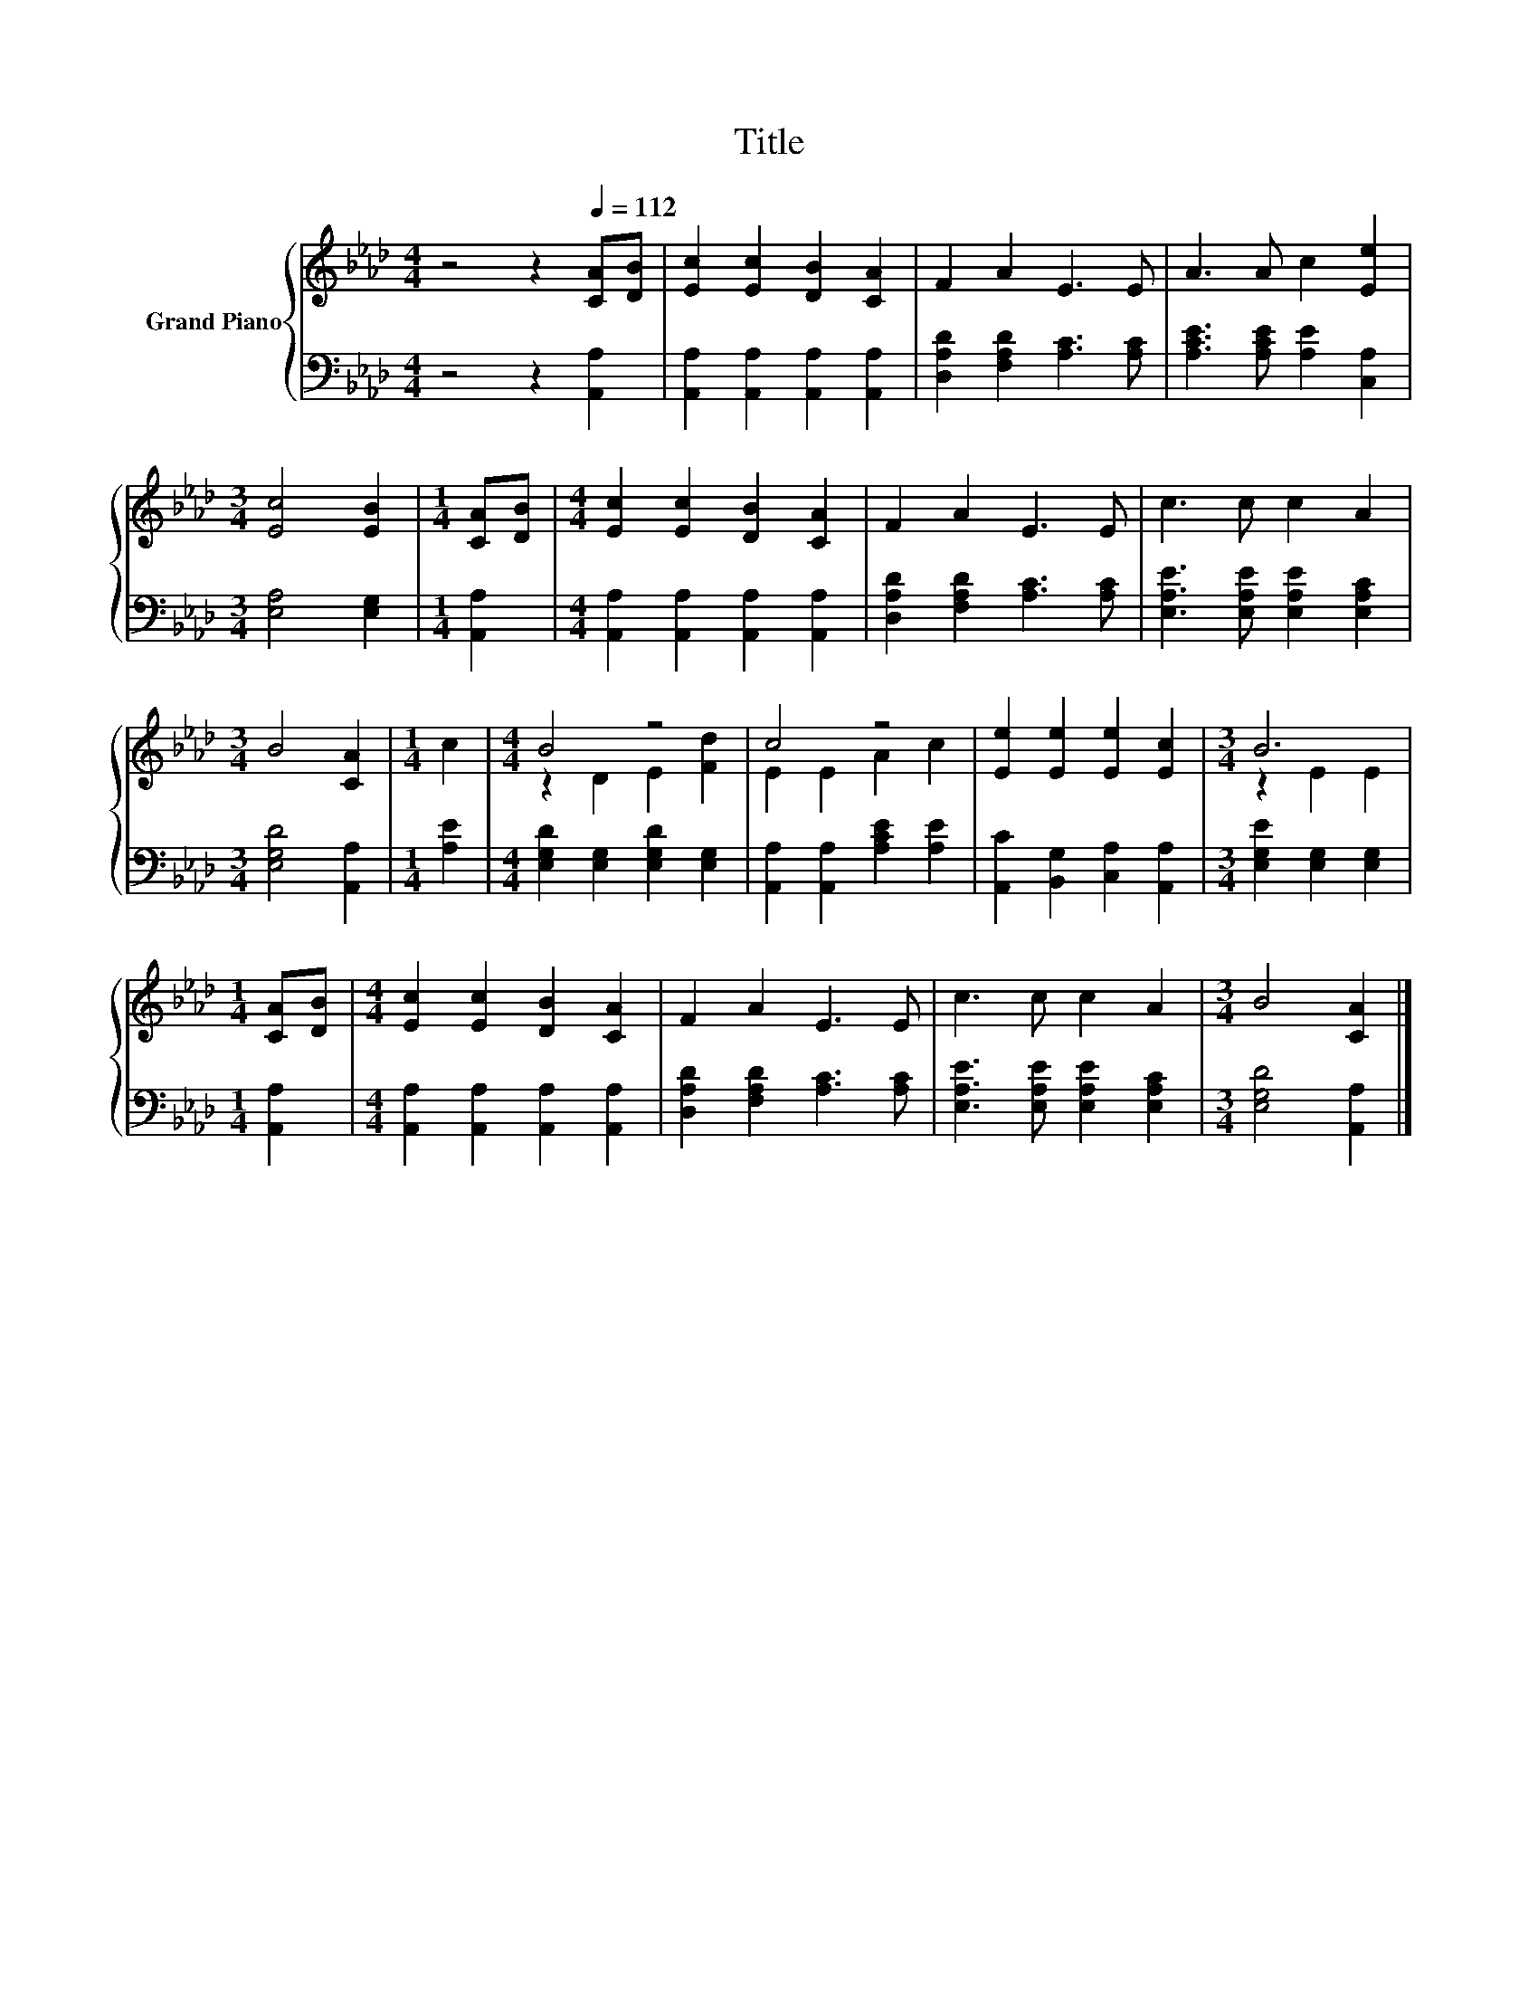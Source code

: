 X:1
T:Title
%%score { ( 1 3 ) | 2 }
L:1/8
M:4/4
K:Ab
V:1 treble nm="Grand Piano"
V:3 treble 
V:2 bass 
V:1
 z4 z2[Q:1/4=112] [CA][DB] | [Ec]2 [Ec]2 [DB]2 [CA]2 | F2 A2 E3 E | A3 A c2 [Ee]2 | %4
[M:3/4] [Ec]4 [EB]2 |[M:1/4] [CA][DB] |[M:4/4] [Ec]2 [Ec]2 [DB]2 [CA]2 | F2 A2 E3 E | c3 c c2 A2 | %9
[M:3/4] B4 [CA]2 |[M:1/4] c2 |[M:4/4] B4 z4 | c4 z4 | [Ee]2 [Ee]2 [Ee]2 [Ec]2 |[M:3/4] B6 | %15
[M:1/4] [CA][DB] |[M:4/4] [Ec]2 [Ec]2 [DB]2 [CA]2 | F2 A2 E3 E | c3 c c2 A2 |[M:3/4] B4 [CA]2 |] %20
V:2
 z4 z2 [A,,A,]2 | [A,,A,]2 [A,,A,]2 [A,,A,]2 [A,,A,]2 | [D,A,D]2 [F,A,D]2 [A,C]3 [A,C] | %3
 [A,CE]3 [A,CE] [A,E]2 [C,A,]2 |[M:3/4] [E,A,]4 [E,G,]2 |[M:1/4] [A,,A,]2 | %6
[M:4/4] [A,,A,]2 [A,,A,]2 [A,,A,]2 [A,,A,]2 | [D,A,D]2 [F,A,D]2 [A,C]3 [A,C] | %8
 [E,A,E]3 [E,A,E] [E,A,E]2 [E,A,C]2 |[M:3/4] [E,G,D]4 [A,,A,]2 |[M:1/4] [A,E]2 | %11
[M:4/4] [E,G,D]2 [E,G,]2 [E,G,D]2 [E,G,]2 | [A,,A,]2 [A,,A,]2 [A,CE]2 [A,E]2 | %13
 [A,,C]2 [B,,G,]2 [C,A,]2 [A,,A,]2 |[M:3/4] [E,G,E]2 [E,G,]2 [E,G,]2 |[M:1/4] [A,,A,]2 | %16
[M:4/4] [A,,A,]2 [A,,A,]2 [A,,A,]2 [A,,A,]2 | [D,A,D]2 [F,A,D]2 [A,C]3 [A,C] | %18
 [E,A,E]3 [E,A,E] [E,A,E]2 [E,A,C]2 |[M:3/4] [E,G,D]4 [A,,A,]2 |] %20
V:3
 x8 | x8 | x8 | x8 |[M:3/4] x6 |[M:1/4] x2 |[M:4/4] x8 | x8 | x8 |[M:3/4] x6 |[M:1/4] x2 | %11
[M:4/4] z2 D2 E2 [Fd]2 | E2 E2 A2 c2 | x8 |[M:3/4] z2 E2 E2 |[M:1/4] x2 |[M:4/4] x8 | x8 | x8 | %19
[M:3/4] x6 |] %20

